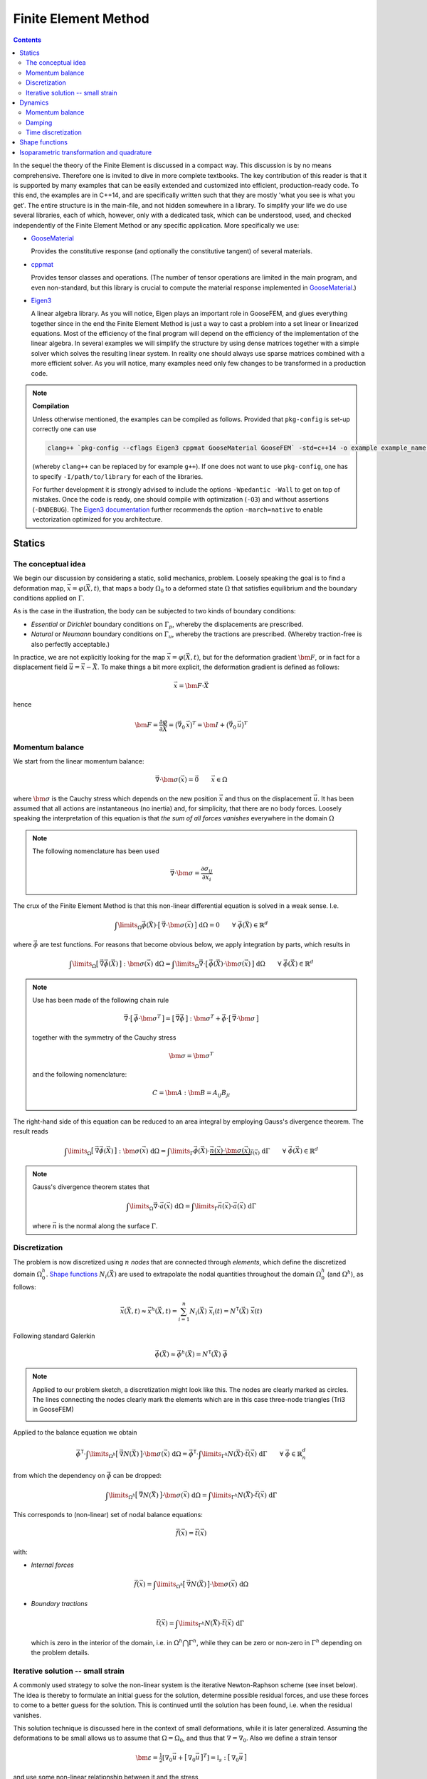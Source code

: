 
*********************
Finite Element Method
*********************

.. contents:: **Contents**
  :local:
  :depth: 2
  :backlinks: top

In the sequel the theory of the Finite Element is discussed in a compact way. This discussion is by no means comprehensive. Therefore one is invited to dive in more complete textbooks. The key contribution of this reader is that it is supported by many examples that can be easily extended and customized into efficient, production-ready code. To this end, the examples are in C++14, and are specifically written such that they are mostly 'what you see is what you get'. The entire structure is in the main-file, and not hidden somewhere in a library. To simplify your life we do use several libraries, each of which, however, only with a dedicated task, which can be understood, used, and checked independently of the Finite Element Method or any specific application. More specifically we use:


*   `GooseMaterial <https://github.com/tdegeus/GooseMaterial>`_

    Provides the constitutive response (and optionally the constitutive tangent) of several materials.


*   `cppmat <https://github.com/tdegeus/cppmat>`_

    Provides tensor classes and operations. (The number of tensor operations are limited in the main program, and even non-standard, but this library is crucial to compute the material response implemented in `GooseMaterial <https://github.com/tdegeus/GooseMaterial>`_.)


*   `Eigen3 <http://eigen.tuxfamily.org/index.php?title=Main_Page>`_

    A linear algebra library. As you will notice, Eigen plays an important role in GooseFEM, and glues everything together since in the end the Finite Element Method is just a way to cast a problem into a set linear or linearized equations. Most of the efficiency of the final program will depend on the efficiency of the implementation of the linear algebra. In several examples we will simplify the structure by using dense matrices together with a simple solver which solves the resulting linear system. In reality one should always use sparse matrices combined with a more efficient solver. As you will notice, many examples need only few changes to be transformed in a production code.

.. note:: **Compilation**

  Unless otherwise mentioned, the examples can be compiled as follows. Provided that ``pkg-config`` is set-up correctly one can use

  .. code-block:: bash

    clang++ `pkg-config --cflags Eigen3 cppmat GooseMaterial GooseFEM` -std=c++14 -o example example_name.cpp

  (whereby ``clang++`` can be replaced by for example ``g++``). If one does not want to use ``pkg-config``, one has to specify ``-I/path/to/library`` for each of the libraries.

  For further development it is strongly advised to include the options ``-Wpedantic -Wall`` to get on top of mistakes. Once the code is ready, one should compile with optimization (``-O3``) and without assertions (``-DNDEBUG``). The `Eigen3 documentation <http://eigen.tuxfamily.org/index.php?title=FAQ#How_can_I_enable_vectorization.3F>`_ further recommends the option ``-march=native`` to enable vectorization optimized for you architecture.

Statics
=======

The conceptual idea
-------------------

We begin our discussion by considering a static, solid mechanics, problem. Loosely speaking the goal is to find a deformation map, :math:`\vec{x} = \varphi(\vec{X},t)`, that maps a body :math:`\Omega_0` to a deformed state :math:`\Omega` that satisfies equilibrium and the boundary conditions applied on :math:`\Gamma`.

.. image:: problem.svg
  :width: 550px
  :align: center

As is the case in the illustration, the body can be subjected to two kinds of boundary conditions:

*  *Essential* or *Dirichlet* boundary conditions on :math:`\Gamma_p`, whereby the displacements are prescribed.
*  *Natural* or *Neumann* boundary conditions on :math:`\Gamma_u`, whereby the tractions are prescribed. (Whereby traction-free is also perfectly acceptable.)

In practice, we are not explicitly looking for the map :math:`\vec{x} = \varphi(\vec{X},t)`, but for the deformation gradient :math:`\bm{F}`,  or in fact for a displacement field :math:`\vec{u} = \vec{x} - \vec{X}`. To make things a bit more explicit, the deformation gradient is defined as follows:

.. math::

  \vec{x} = \bm{F} \cdot \vec{X}

hence

.. math::

  \bm{F}
  =
  \frac{\partial \varphi}{\partial \vec{X}}
  =
  \big( \vec{\nabla}_0 \, \vec{x} \big)^T
  =
  \bm{I} + \big( \vec{\nabla}_0 \, \vec{u} \big)^T

Momentum balance
----------------

We start from the linear momentum balance:

.. math::

  \vec{\nabla} \cdot \bm{\sigma}(\vec{x}) = \vec{0}
  \qquad
  \vec{x} \in \Omega

where :math:`\bm{\sigma}` is the Cauchy stress which depends on the new position :math:`\vec{x}` and thus on the displacement :math:`\vec{u}`. It has been assumed that all actions are instantaneous (no inertia) and, for simplicity, that there are no body forces. Loosely speaking the interpretation of this equation is that *the sum of all forces vanishes* everywhere in the domain :math:`\Omega`

.. note::

  The following nomenclature has been used

  .. math::

    \vec{\nabla} \cdot \bm{\sigma} = \frac{ \partial \sigma_{ij} }{ \partial x_i }

The crux of the Finite Element Method is that this non-linear differential equation is solved in a weak sense. I.e.

.. math::

  \int\limits_\Omega
    \vec{\phi}(\vec{X}) \cdot \big[\, \vec{\nabla} \cdot \bm{\sigma}(\vec{x}) \,\big] \;
  \mathrm{d}\Omega
  =
  0
  \qquad
  \forall \; \vec{\phi}(\vec{X}) \in \mathbb{R}^d

where :math:`\vec{\phi}` are test functions. For reasons that become obvious below, we apply integration by parts, which results in

.. math::

  \int\limits_\Omega
    \big[\, \vec{\nabla} \vec{\phi}(\vec{X}) \,\big] : \bm{\sigma}(\vec{x}) \;
  \mathrm{d}\Omega
  =
  \int\limits_\Omega
    \vec{\nabla}
    \cdot
    \big[\, \vec{\phi}(\vec{X}) \cdot \bm{\sigma}(\vec{x}) \,\big] \;
  \mathrm{d}\Omega
  \qquad
  \forall \; \vec{\phi}(\vec{X}) \in \mathbb{R}^d

.. note::

  Use has been made of the following chain rule

  ..  math::

    \vec{\nabla} \cdot \big[\, \vec{\phi} \cdot \bm{\sigma}^T \,\big]
    =
    \big[\, \vec{\nabla} \vec{\phi} \,\big] : \bm{\sigma}^T
    +
    \vec{\phi} \cdot \big[\, \vec{\nabla} \cdot \bm{\sigma} \,\big]

  together with the symmetry of the Cauchy stress

  .. math::

    \bm{\sigma} = \bm{\sigma}^T

  and the following nomenclature:

  .. math::

    C = \bm{A} : \bm{B} = A_{ij} B_{ji}

The right-hand side of this equation can be reduced to an area integral by employing Gauss's divergence theorem. The result reads

.. math::

  \int\limits_\Omega
    \big[\, \vec{\nabla} \vec{\phi}(\vec{X}) \,\big] : \bm{\sigma}(\vec{x}) \;
  \mathrm{d}\Omega
  =
  \int\limits_\Gamma
    \vec{\phi}(\vec{X}) \cdot
    \underbrace{
      \vec{n}(\vec{x}) \cdot \bm{\sigma}(\vec{x})
    }_{
      \vec{t}(\vec{x})
    } \;
  \mathrm{d}\Gamma
  \qquad
  \forall \; \vec{\phi}(\vec{X}) \in \mathbb{R}^d

.. note::

  Gauss's divergence theorem states that

  .. math::

    \int\limits_\Omega \vec{\nabla} \cdot \vec{a}(\vec{x}) \; \mathrm{d}\Omega
    =
    \int\limits_\Gamma \vec{n}(\vec{x}) \cdot \vec{a}(\vec{x}) \; \mathrm{d}\Gamma

  where :math:`\vec{n}` is the normal along the surface :math:`\Gamma`.

Discretization
--------------

The problem is now discretized using :math:`n` *nodes* that are connected through *elements*, which define the discretized domain :math:`\Omega^h_0`. `Shape functions`_ :math:`N_i(\vec{X})` are used to extrapolate the nodal quantities throughout the domain :math:`\Omega^h_0` (and :math:`\Omega^h`), as follows:

.. math::

  \vec{x}(\vec{X},t)
  \approx
  \vec{x}^h(\vec{X},t)
  =
  \sum_{i=1}^{n} N_i (\vec{X}) \; \vec{x}_i (t)
  =
  \underline{N}^\mathsf{T} (\vec{X}) \; \underline{\vec{x}} (t)

Following standard Galerkin

.. math::

  \vec{\phi}(\vec{X})
  \approx
  \vec{\phi}^h(\vec{X})
  =
  \underline{N}^\mathsf{T} (\vec{X}) \; \underline{\vec{\phi}}

.. note::

  Applied to our problem sketch, a discretization might look like this. The nodes are clearly marked as circles. The lines connecting the nodes clearly mark the elements which are in this case three-node triangles (Tri3 in GooseFEM)

  .. image:: problem-discretized.svg
    :width: 300px
    :align: center

Applied to the balance equation we obtain

.. math::

  \underline{\vec{\phi}}^\mathsf{T} \cdot
  \int\limits_{\Omega^h}
    \big[\, \vec{\nabla} \underline{N}(\vec{X}) \,\big]
    \cdot
    \bm{\sigma}(\vec{x}) \;
  \mathrm{d}\Omega
  =
  \underline{\vec{\phi}}^\mathsf{T} \cdot
  \int\limits_{\Gamma^h}
    \underline{N}(\vec{X}) \cdot
    \vec{t}(\vec{x}) \;
  \mathrm{d}\Gamma
  \qquad
  \forall \; \underline{\vec{\phi}} \in \mathbb{R}^d_n

from which the dependency on :math:`\underline{\vec{\phi}}` can be dropped:

.. math::

  \int\limits_{\Omega^h}
    \big[\, \vec{\nabla} \underline{N}(\vec{X}) \,\big]
    \cdot
    \bm{\sigma}(\vec{x}) \;
  \mathrm{d}\Omega
  =
  \int\limits_{\Gamma^h}
    \underline{N}(\vec{X}) \cdot
    \vec{t}(\vec{x}) \;
  \mathrm{d}\Gamma

This corresponds to (non-linear) set of nodal balance equations:

.. math::

  \underline{\vec{f}}(\vec{x})
  =
  \underline{\vec{t}}(\vec{x})

with:

*    *Internal forces*

    .. math::

      \underline{\vec{f}}(\vec{x})
      =
      \int\limits_{\Omega^h}
        \big[\, \vec{\nabla} \underline{N}(\vec{X}) \,\big]
        \cdot
        \bm{\sigma}(\vec{x}) \;
      \mathrm{d}\Omega

*   *Boundary tractions*

    .. math::

      \underline{\vec{t}}(\vec{x})
      =
      \int\limits_{\Gamma^h}
        \underline{N}(\vec{X}) \cdot
        \vec{t}(\vec{x}) \;
      \mathrm{d}\Gamma

    which is zero in the interior of the domain, i.e. in :math:`\Omega^h \bigcap \Gamma^h`, while they can be zero or non-zero in :math:`\Gamma^h` depending on the problem details.

Iterative solution -- small strain
----------------------------------

A commonly used strategy to solve the non-linear system is the iterative Newton-Raphson scheme (see inset below). The idea is thereby to formulate an initial guess for the solution, determine possible residual forces, and use these forces to come to a better guess for the solution. This is continued until the solution has been found, i.e. when the residual vanishes.

This solution technique is discussed here in the context of small deformations, while it is later generalized. Assuming the deformations to be small allows us to assume that :math:`\Omega = \Omega_0`, and thus that :math:`\nabla = \nabla_0`. Also we define a strain tensor

.. math::

  \bm{\varepsilon}
  =
  \tfrac{1}{2} \left[ \nabla_0 \vec{u} + \big[\, \nabla_0 \vec{u} \,\big]^T \right]
  =
  \mathbb{I}_s : \big[\, \nabla_0 \vec{u} \,\big]

and use some non-linear relationship between it and the stress

.. math::

  \bm{\sigma} = \bm{\sigma} \big( \bm{\varepsilon} \big)

To simplify our discussion we assume the boundary tractions to be some known constant. Our nodal equilibrium equations now read

.. math::

  \underline{\vec{r}}(\vec{x})
  =
  \underline{\vec{t}}
  -
  \underline{\vec{f}}(\vec{x})
  =
  \underline{\vec{0}}

with

.. math::

  \underline{\vec{f}}(\vec{x})
  =
  \int\limits_{\Omega^h_0}
    \big[\, \vec{\nabla}_0 \underline{N}(\vec{X}) \,\big]
    \cdot
    \bm{\sigma}(\vec{x}) \;
  \mathrm{d}\Omega

To come to an iterative solution, we linearize as this point. This results in

.. math::

  \int\limits_{\Omega^h_0}
    \big[\, \vec{\nabla}_0 \underline{N}(\vec{X}) \,\big]
    \cdot
    \mathbb{K}\big(\vec{x}_{(i)}\big)
    \cdot
    \big[\, \vec{\nabla}_0 \underline{N}(\vec{X}) \,\big]^\mathsf{T} \;
  \mathrm{d}\Omega
  \cdot \delta \underline{\vec{x}}
  =
  \underline{\vec{t}}
  -
  \int\limits_{\Omega^h_0}
    \big[\, \vec{\nabla}_0 \underline{N}(\vec{X}) \,\big]
    \cdot
    \bm{\sigma}\big(\vec{x}_{(i)}\big) \;
  \mathrm{d}\Omega

where

.. math::

  \mathbb{K}\big(\vec{x}_{(i)}\big)
  =
  \left. \frac{\partial \bm{\sigma}}{\partial \bm{\varepsilon}} \right|_{\vec{x}_{(i)}}
  :
  \mathbb{I}_s

where the left part is the *constitutive tangent operator* and the right part comes from the strain definition. Note that this right part, the symmetrization using :math:`\mathbb{I}_s`, can often be omitted as many *constitutive tangent operators* already symmetrize.

In a shorter notation, this is our iterative update:

.. math::

  \underline{\underline{\mathbb{K}}}_{(i)} \cdot \delta \underline{\vec{x}}
  =
  \underline{\vec{t}}
  -
  \underline{\vec{f}}_{(i)}

with

.. math::

  \underline{\underline{\mathbb{K}}}_{(i)}
  =
  \int\limits_{\Omega^h_0}
    \big[\, \vec{\nabla}_0 \underline{N} \,\big]
    \cdot
    \mathbb{K}\big(\vec{x}_{(i)}\big)
    \cdot
    \big[\, \vec{\nabla}_0 \underline{N} \,\big]^\mathsf{T} \;
  \mathrm{d}\Omega

and

.. math::

  \underline{\vec{f}}_{(i)}
  =
  \int\limits_{\Omega^h_0}
    \big[\, \vec{\nabla}_0 \underline{N} \,\big]
    \cdot
    \bm{\sigma}\big(\vec{x}_{(i)}\big) \;
  \mathrm{d}\Omega

.. note::

  This is a good point to study some examples:

  *   :ref:`fem_examples_small-strain_linear_dense`

      We slowly work up to an iterative scheme starting from a linear problem, written, however, in such a way that the step towards a non-linear problem is small.

  *   :ref:`fem_examples_small-strain_nonlinear_dense`

      Here we employ Newton-Raphson to solve the non-linear equilibrium equation. It is easy to see that once the above examples have been understood this step is indeed trivial.

.. note:: **Newton-Raphson in one dimension**

  We try to find :math:`x` such that

  .. math::

    r(x) = 0

  We will make a guess for :math:`x` and (hopefully) iteratively improve this guess. This iterative value is denoted using :math:`x_{(i)}`. Therefore we will make use of the following Taylor expansion

  .. math::

    r \big( x_{(i+1)} \big)
    =
    r \big( x_{(i)} \big)
    +
    \left. \frac{\mathrm{d} r}{\mathrm{d} x} \right|_{x = x_{(i)}} \delta x
    +
    \mathcal{O} \big( \delta x^2 \big)
    \approx
    0

  where

  .. math::

    \delta x = x_{(i+1)} - x_{(i)}

  We now determine :math:`\delta x` by neglecting higher order terms, which results in

  .. math::

    r \big( x_{(i)} \big)
    +
    \left. \frac{\mathrm{d} r}{\mathrm{d} x} \right|_{x = x_{(i)}} \delta x
    =
    0

  From which we obtain :math:`\delta x` as

  .. math::

    \delta x
    =
    - \left[ \left. \frac{\mathrm{d} r}{\mathrm{d} x} \right|_{x = x_{(i)}} \right]^{-1}
    r \big( x_{(i)} \big)

  Thereafter we set

  .. math::

    x_{(i+1)} = x_{(i)} + \delta x

  And check if we have reached our solution within a certain accuracy :math:`\epsilon`:

  .. math::

    \left| r \big( x_{(i+1)} \big) \right| < \epsilon

  If not, we repeat the above steps until we do.

  The iterative scheme is well understood from the following illustration:

  .. image:: newton-raphson.svg
    :width: 300px
    :align: center

Dynamics
========

Momentum balance
----------------

Weak form
^^^^^^^^^

We continue with our balance equation and add inertia to it:

.. math::

  \rho\, \ddot{\vec{x}}
  =
  \vec{\nabla} \cdot
  \bm{\sigma}(\vec{x})
  \qquad
  \vec{x} \in \Omega

where :math:`\rho` is the mass density, and second time derivative of the position :math:`\vec{x}` is the acceleration :math:`\vec{a} = \ddot{\vec{x}}`. Note that this function is the continuum equivalent of :math:`\vec{f} = m \vec{a}`.

Like before, we will solve this equation in a weak sense

.. math::

  \int\limits_\Omega
    \rho(\vec{x})\; \vec{\phi}(\vec{X}) \cdot \ddot{\vec{x}} \;
  \mathrm{d}\Omega
  =
  \int\limits_\Omega
    \vec{\phi}(\vec{X})
    \cdot
    \Big[\,
      \vec{\nabla}
      \cdot
      \bm{\sigma}(\vec{x})
    \,\Big] \;
  \mathrm{d}\Omega
  \qquad
  \forall \; \vec{\phi}(\vec{X}) \in \mathbb{R}^d

Integration by parts results in

.. math::

  \int\limits_\Omega
    \rho(\vec{x})\; \vec{\phi}(\vec{X}) \cdot \ddot{\vec{x}} \;
  \mathrm{d}\Omega
  =
  \int\limits_\Gamma
    \vec{\phi}(\vec{X}) \cdot \vec{t}(\vec{x}) \;
  \mathrm{d}\Gamma
  -
  \int\limits_\Omega
    \big[\, \vec{\nabla} \vec{\phi}(\vec{X}) \,\big]
    :
    \bm{\sigma}(\vec{x}) \;
  \mathrm{d}\Omega
  \qquad
  \forall \; \vec{\phi}(\vec{X}) \in \mathbb{R}^d

Which we will discretize as before:

.. math::

  \underline{\vec{\phi}}^\mathsf{T} \cdot
  \int\limits_\Omega
    \rho(\vec{x})\; \underline{N}(\vec{X})\; \underline{N}^\mathsf{T}(\vec{X}) \;
  \mathrm{d}\Omega \;
  \underline{\ddot{\vec{x}}}
  =
  \underline{\vec{\phi}}^\mathsf{T} \cdot
  \int\limits_\Gamma
    \underline{N}(\vec{X})\; \vec{t}(\vec{x}) \;
  \mathrm{d}\Gamma
  -
  \underline{\vec{\phi}}^\mathsf{T} \cdot
  \int\limits_\Omega
    \big[\, \vec{\nabla} \underline{N}(\vec{X}) \,\big]
    :
    \bm{\sigma}(\vec{x}) \;
  \mathrm{d}\Omega
  \qquad
  \forall \; \underline{\vec{\phi}} \in \mathbb{R}^d_n

Which is independent of the test functions, hence:

.. math::

  \underbrace{
    \int\limits_\Omega
      \rho(\vec{x})\; \underline{N}(\vec{X})\; \underline{N}^\mathsf{T}(\vec{X}) \;
    \mathrm{d}\Omega
  }_{\underline{\underline{M}}(\vec{x})} \;
  \underline{\ddot{\vec{x}}}
  =
  \underbrace{
    \int\limits_\Gamma
      \underline{N}(\vec{X})\; \vec{t}(\vec{x}) \;
    \mathrm{d}\Gamma
  }_{\underline{\vec{t}}(\vec{x})}
  -
  \underbrace{
    \int\limits_\Omega
      \big[\, \vec{\nabla} \underline{N}(\vec{X}) \,\big]
      :
      \bm{\sigma}(\vec{x}) \;
    \mathrm{d}\Omega
  }_{\underline{\vec{f}}(\vec{x})}

Which we can denote as follows

.. math::

  \underline{\underline{M}}(\vec{x})\; \underline{\ddot{\vec{x}}}
  =
  \underline{\vec{t}}(\vec{x})
  -
  \underline{\vec{f}}(\vec{x})

Where :math:`\underline{\underline{M}}(\vec{x})` is the *mass matrix*, :math:`\underline{\vec{t}}(\vec{x})` are the *boundary tractions*, and :math:`\underline{\vec{f}}(\vec{x})` are the *internal forces*.

.. note::

  For problems where the local volume is conversed (either weakly to incompressible elasticity, or strongly by adding an incompressibility constraint) it make makes sense to assume the mass matrix constant, as any change of volume results in an equivalent change of the density. In that case

  .. math::

    \int\limits_{\Omega}
      \rho(\vec{x})
    \;\mathrm{d}\Omega
    =
    \int\limits_{\Omega_0}
      \rho(\vec{X})
    \;\mathrm{d}\Omega_0

  Which results in:

  .. math::

    \underline{\underline{M}}(\vec{X})
    =
    \int\limits_{\Omega_0}
      \rho(\vec{X})\; \underline{N}(\vec{X})\; \underline{N}^\mathsf{T}(\vec{X}) \;
    \mathrm{d}\Omega_0
    =
    \mathrm{constant}

.. note::

  To enhance computational efficiency, it may be a good option concentrate the mass to point masses on the nodes. This has to strong advantage that the mass matrix becomes diagonal. Consequently, instead of solving a linear system one just has to just do :math:`n_\mathrm{dof}` decoupled inversions (where :math:`n_\mathrm{dof}` is the number of degrees-of-freedom).

  See: :ref:`fem_examples_dynamic_diagonal-mass`.

Time discretization
^^^^^^^^^^^^^^^^^^^

To solve the second order differential equation in time, one typically also discretizes time, however with some finite difference based scheme. To simplify notation below to following notation is used: for the velocity :math:`\vec{v} = \dot{\vec{x}}`, and for the acceleration :math:`\vec{a} = \ddot{\vec{x}}`.

Verlet
""""""

1.  Compute the velocity on a dummy time grid:

    .. math::

      \vec{v}_{n+1/2} = \vec{v}_{n-1/2} + \Delta_t \; a_n

    Note that this involves solving for :math:`a_n`.

2.  Update the positions

    .. math::

      x_{n+1} = x_n + \Delta_t v_{n + 1/2}

Note that an important feature is that is time reversible.

Damping
-------

The equations such as presented in the previous section can lead to indefinite oscillations. For example when the constitutive response, hidden in :math:`\bm{\sigma}(\vec{x})`, is elasticity, there is no form of dissipation. In the absence of numerical inaccuracies this corresponds to elastic waves that travel through the system indefinitely.

To avoid this one needs to add damping to the system. Two types of damping are considered:

*   Viscosity:

    .. math::

      \rho\, \ddot{\vec{x}}
      =
      \vec{\nabla} \cdot
      \bm{\sigma}(\vec{x})
      \textcolor{red}{+ \vec{\nabla} \cdot \bm{\sigma}_\eta (\vec{x})}
      \qquad
      \vec{x} \in \Omega




We continue with our balance equation and add inertia to it:

.. math::

  \rho\, \ddot{\vec{x}}
  =
  \vec{\nabla} \cdot
  \bm{\sigma}(\vec{x})
  \qquad
  \vec{x} \in \Omega

where :math:`\rho` is the mass density. This function is the continuum equivalent of :math:`\vec{f} = m \vec{a}`.

.. math::

  \rho\, \ddot{\vec{x}}
  =
  \vec{\nabla} \cdot
  \bm{\sigma}(\vec{x})
  +
  \eta\, \nabla^2\dot{\vec{x}}
  \qquad
  \vec{x} \in \Omega

where :math:`\rho` is the density and :math:`\eta` the viscosity (a.k.a. the damping coefficient). The first and second time derivative of the position :math:`\vec{x}` are respectively the velocity :math:`\vec{v} = \dot{\vec{x}}` and the acceleration :math:`\vec{a} = \ddot{\vec{x}}`.

We can generalize this as follows (which will also simplify our proceedings below)

.. math::

  \rho(\vec{x})\, \ddot{\vec{x}}
  =
  \vec{\nabla} \cdot
  \big[\, \bm{\sigma}(\vec{x}) + \bm{\sigma}_{\eta}(\vec{\dot{x}} ) \,\big]
  \qquad
  \vec{x} \in \Omega

.. note::

  To retrieve the original form

  .. math::

    \bm{\sigma}_{\eta} = \eta\; \vec{\nabla} \dot{\vec{x}}

  But, we can now also use other expressions. For example, the damping equivalent of linear elasticity:

  .. math::

    \bm{\sigma}_{\eta} (\vec{x}) = \mathbb{C}_{\eta} (\vec{x}) : \dot{\bm{\varepsilon}} (\vec{x})

  with

  .. math::

    \mathbb{C}_{\eta} (\vec{x})
    =
    \kappa (\vec{x}) \bm{I} \otimes \bm{I}
    +
    2 \gamma (\vec{x}) \mathbb{I}_d

  where :math:`\kappa` is the bulk viscosity while :math:`\gamma` is the shear viscosity. Furthermore

  .. math::

    \dot{\bm{\varepsilon}} (\vec{x})
    =
    \tfrac{1}{2} \big[\, \vec{\nabla} \dot{\vec{x}} + [\, \vec{\nabla} \dot{\vec{x}} \,]^T \,\big]

  Our original form is retrieved when :math:`\kappa = \tfrac{2}{3} \gamma`, both are independent of :math:`\vec{x}`, and :math:`\dot{\vec{x}}` possesses the necessary symmetries.


Like before, we will solve this equation in a weak sense

.. math::

  \int\limits_\Omega
    \rho(\vec{x})\; \vec{\phi}(\vec{X}) \cdot \ddot{\vec{x}} \;
  \mathrm{d}\Omega
  =
  \int\limits_\Omega
    \vec{\phi}(\vec{X})
    \cdot
    \Big[\,
      \vec{\nabla}
      \cdot
      \big[\, \bm{\sigma}(\vec{x}) + \bm{\sigma}_{\eta}(\vec{\dot{x}} ) \,\big]
    \,\Big] \;
  \mathrm{d}\Omega
  \qquad
  \forall \; \vec{\phi}(\vec{X}) \in \mathbb{R}^d

Integration by parts results in

.. math::

  \int\limits_\Omega
    \rho(\vec{x})\; \vec{\phi}(\vec{X}) \cdot \ddot{\vec{x}} \;
  \mathrm{d}\Omega
  =
  \int\limits_\Gamma
    \vec{\phi}(\vec{X}) \cdot \big[\, \vec{t}(\vec{x}) + \vec{t}_{\eta}(\vec{x}) \,\big] \;
  \mathrm{d}\Gamma
  -
  \int\limits_\Omega
    \big[\, \vec{\nabla} \vec{\phi}(\vec{X}) \,\big]
    :
    \big[\, \bm{\sigma}(\vec{x}) + \bm{\sigma}_{\eta}(\dot{\vec{x}}) \,\big] \;
  \mathrm{d}\Omega
  \qquad
  \forall \; \vec{\phi}(\vec{X}) \in \mathbb{R}^d

Which we will discretize as before:

.. math::

  \underline{\vec{\phi}}^\mathsf{T} \cdot
  \int\limits_\Omega
    \rho(\vec{x})\; \underline{N}(\vec{X})\; \underline{N}^\mathsf{T}(\vec{X}) \;
  \mathrm{d}\Omega \;
  \underline{\ddot{\vec{x}}}
  =
  \underline{\vec{\phi}}^\mathsf{T} \cdot
  \int\limits_\Gamma
    \underline{N}(\vec{X})\; \big[\, \vec{t}(\vec{x}) + \vec{t}_{\eta}(\vec{x}) \,\big] \;
  \mathrm{d}\Gamma
  -
  \underline{\vec{\phi}}^\mathsf{T} \cdot
  \int\limits_\Omega
    \big[\, \vec{\nabla} \underline{N}(\vec{X}) \,\big]
    :
    \big[\, \bm{\sigma}(\vec{x}) + \bm{\sigma}_{\eta}(\dot{\vec{x}}) \,\big] \;
  \mathrm{d}\Omega
  \qquad
  \forall \; \underline{\vec{\phi}} \in \mathbb{R}^d_n

Which is independent of the test functions, hence:

.. math::

  \int\limits_\Omega
    \rho(\vec{x})\; \underline{N}(\vec{X})\; \underline{N}^\mathsf{T}(\vec{X}) \;
  \mathrm{d}\Omega \;
  \underline{\ddot{\vec{x}}}
  =
  \int\limits_\Gamma
    \underline{N}(\vec{X})\; \big[\, \vec{t}(\vec{x}) + \vec{t}_{\eta}(\vec{x}) \,\big] \;
  \mathrm{d}\Gamma
  -
  \int\limits_\Omega
    \big[\, \vec{\nabla} \underline{N}(\vec{X}) \,\big]
    :
    \big[\, \bm{\sigma}(\vec{x}) + \bm{\sigma}_{\eta}(\dot{\vec{x}}) \,\big] \;
  \mathrm{d}\Omega

Which we can denote as follows

.. math::

  \underline{\underline{M}}(\vec{x})\; \underline{\ddot{\vec{x}}}
  =
  \underline{\vec{t}}(\vec{x})
  +
  \underline{\vec{t}}_{\eta}(\vec{x})
  -
  \underline{\vec{f}}(\vec{x})
  -
  \underline{\vec{f}}_{\eta}(\vec{x})

whereby we have introduced:

*   *Mass matrix*

    .. math::

      \underline{\underline{M}}(\vec{x})
      =
      \int\limits_\Omega
        \rho(\vec{x})\; \underline{N}(\vec{X})\; \underline{N}^\mathsf{T}(\vec{X}) \;
      \mathrm{d}\Omega

*   *Boundary tractions*

    .. math::

      \underline{\vec{t}}(\vec{x})
      =
      \int\limits_\Gamma
        \underline{N}(\vec{X})\; \vec{t}(\vec{x}) \;
      \mathrm{d}\Gamma
      \qquad
      \mathrm{and}
      \qquad
      \underline{\vec{t}}_{\eta}(\vec{x})
      =
      \int\limits_\Gamma
        \underline{N}(\vec{X})\; \vec{t}_{\eta}(\vec{x}) \;
      \mathrm{d}\Gamma

*   *Internal forces*

    .. math::

      \underline{\vec{f}}(\vec{x})
      =
      \int\limits_\Omega
        \big[\, \vec{\nabla} \underline{N}(\vec{X}) \,\big] : \bm{\sigma}(\vec{x}) \;
      \mathrm{d}\Omega
      \qquad
      \mathrm{and}
      \qquad
      \underline{\vec{f}}(\vec{x})
      =
      \int\limits_\Omega
        \big[\, \vec{\nabla} \underline{N}(\vec{X}) \,\big] : \bm{\sigma}_{\eta}(\dot{\vec{x}}) \;
      \mathrm{d}\Omega

.. note::

  In many problems it makes sense to assume the mass matrix constant, as any change of volume results in an equivalent change of the density, i.e.

  .. math::

    \int\limits_{\Omega}
      \rho(\vec{x})
    \;\mathrm{d}\Omega
    =
    \int\limits_{\Omega_0}
      \rho(\vec{X})
    \;\mathrm{d}\Omega_0

  This results in the following expression for the mass matrix:

  .. math::

    \underline{\underline{M}}(\vec{X})
    =
    \int\limits_{\Omega_0}
      \rho(\vec{X})\; \underline{N}(\vec{X})\; \underline{N}^\mathsf{T}(\vec{X}) \;
    \mathrm{d}\Omega_0
    =
    \mathrm{constant}

Time discretization
-------------------

Here we will discuss several common time discretization steps. To simplify notation we will denote the velocity :math:`\vec{v} = \dot{\vec{x}}` and the acceleration :math:`\vec{a} = \ddot{\vec{x}}`.

.. note::

  Most time integration schemes result is some form like

  .. math::

    \underline{\underline{M}}\; \underline{\vec{a}}_{n+1}
    =
    \underline{\vec{q}}_{n}

  where :math:`\underline{\vec{q}}_{n}` contains the boundary tractions and internal forces, including their damping equivalents. The subscript :math:`n` indicates that the variable is a known quantity, while :math:`n+1` indicates that it is an unknown quantity.  To enhance computational efficiency, it may be a good option to approximate the mass matrix in such a way that it becomes diagonal. Consequently, no system has be solved to find :math:`\underline{\vec{a}}_{n+1}`. One only has to invert an array of scalars. Since in addition the mass matrix is almost often assumed constant, this factorization has to be performed only once for the entire simulation.

  Physically one can interpret this assumption as assuming the damping to be concentrated on the nodes.

  See: :ref:`fem_examples_dynamic_diagonal-mass`.

.. note:: References

  `Syllabus of the course "Computational Physics (PY 502)" by Anders Sandvik, Department of Physics, Boston University <http://physics.bu.edu/py502/syllabus.pdf>`_.

Velocity Verlet with damping
^^^^^^^^^^^^^^^^^^^^^^^^^^^^

1.  Compute the position at :math:`t_{n+1} = t_{n} + \Delta_t`:

    .. math::

      \vec{x}_{n+1}
      =
      \vec{x}_{n} + \Delta_t \vec{v}_{n} + \tfrac{1}{2} \Delta_t^2 \vec{a}_{n}

2.  Estimate the velocity at :math:`t_{n+1} = t_{n} + \Delta_t`:

   .. math::

      \hat{\vec{v}}_{n+1}
      =
      \vec{v}_{n}
      +
      \tfrac{1}{2} \Delta_t \Big[\,
        \vec{a}_{n} + \vec{a} ( \vec{x}_{n+1} , \vec{v}_{n} + \Delta_t \vec{a}_{n} , t_{n+1} ) \,
      \Big]

3.  Correct :math:`\hat{\vec{v}}_{n+1}`:

    .. math::

      \vec{v}_{n+1}
      =
      \vec{v}_{n}
      +
      \tfrac{1}{2} \Delta_t \Big[\,
        \vec{a}_{n} + \vec{a} ( \vec{x}_{n+1} , \hat{\vec{v}}_{n+1} , t_{n+1} ) \,
      \Big]

Shape functions
===============

In the Finite Element Method a geometry is discretized using nodes. The nodes are grouped in elements which define the domain :math:`\Omega^h_0`. The crux of the method is that nodal quantities, for example :math:`\vec{u}_i`, are extrapolated throughout the discretized domain :math:`\Omega^h_0` using shape functions :math:`N_i (\vec{X})`. Each shape function is globally supported, however, in such a way that :math:`N_i (\vec{X}) \neq 0` only in the elements containing node :math:`i`. It is, furthermore, imposed that :math:`N_i (\vec{X}_j) = \delta_{ij}`, i.e. it is one in the node :math:`i`, and zero in all other nodes.

For a one-dimensional problem comprising four linear elements and five nodes the shape functions are sketched below (whereby the node numbers are in color, while the element numbers are in black, in between the nodes).

.. image:: shape-functions-1d.svg
  :width: 600px
  :align: center

From this it becomes obvious that :math:`N_i (\vec{X})` is polynomial through each of the nodes, and that :math:`\partial N_i / \partial \vec{X}` is discontinuous across element boundaries. Note once more that each of the shape functions :math:`N_i (X)` is globally supported, but zero outside the elements that contain the node :math:`i`. For node 2, the shape function is thus:

.. image:: shape-functions-1d-node-2.svg
  :width: 600px
  :align: center

As we can see, node 2 is only non-zero in elements 1 and 2, while it is zero everywhere else. To evaluate :math:`\vec{f}_2` we therefore only have to integrate on these elements (using `Isoparametric transformation and quadrature`_):

.. math::

  \vec{f}_2
  =
  \int\limits_{\Omega^1}
    \big[\, \vec{\nabla} N^1_2(\vec{X}) \,\big]
    \cdot
    \bm{\sigma}(\vec{x}) \;
  \mathrm{d}\Omega
  +
  \int\limits_{\Omega^2}
    \big[\, \vec{\nabla} N^2_2(\vec{X}) \,\big]
    \cdot
    \bm{\sigma}(\vec{x}) \;
  \mathrm{d}\Omega

By now it should be clear that the above allows us assemble :math:`\underline{f}` element-by-element. For this example, graphically this corresponds to the following sum:

.. image:: shape-functions-1d-element-0.svg
  :width: 600px
  :align: center

.. image:: shape-functions-1d-element-1.svg
  :width: 600px
  :align: center

.. image:: shape-functions-1d-element-2.svg
  :width: 600px
  :align: center

.. image:: shape-functions-1d-element-3.svg
  :width: 600px
  :align: center

where the indices show that the *shape functions* are evaluated compared to some generic element definition (see `Isoparametric transformation and quadrature`_).

Isoparametric transformation and quadrature
===========================================

A very important concept in the Finite Element Method is the isoparametric transformation. It allows us to map an arbitrarily shaped element with volume :math:`\Omega^e` onto a generic *isoparametric element* of constant volume :math:`Q`. By using this mapping it is easy to perform numerical quadrature while even reusing an existing implementation (for example the one of `GooseFEM <https://github.com/tdegeus/GooseFEM>`_).

.. image:: isoparametric-transform.svg
  :width: 600px
  :align: center

The mapping between the generic domain :math:`Q` and the physical domain :math:`\Omega^e` is as follows

.. math::

  \vec{x} ( \vec{\xi} ) = \big[\, \underline{N}^{e} \,\big]^\mathsf{T} \underline{x}^e

where the column :math:`\underline{x}^e` contains the real position vectors of the element nodes. In order to perform the quadrature on :math:`Q` we must also map the gradient operator:

.. math::

  \vec{\nabla}_{\xi}\,
  =
  \vec{e}_i \frac{\partial}{\partial \xi_i}
  =
  \vec{e}_i \frac{\partial x_j(\vec{\xi})}{\partial \xi_i} \frac{\partial}{\partial x_j}
  =
  \vec{e}_i \frac{\partial x_j(\vec{\xi})}{\partial \xi_i} \vec{e}_j \cdot \vec{e}_k \frac{\partial}{\partial x_k}
  =
  \big[\, \vec{\nabla}_{\xi}\, \vec{x}(\vec{\xi}) \,\big] \cdot \vec{\nabla}
  =
  \bm{J}(\vec{\xi}) \cdot \vec{\nabla}

or

.. math::

  \vec{\nabla} = \bm{J}^{-1}(\vec{\xi}) \cdot \vec{\nabla}_{\xi}\,

with

.. math::

  \bm{J}(\vec{\xi})
  =
  \vec{\nabla}_{\xi}\, \vec{x}(\vec{\xi})
  =
  \big[\, \vec{\nabla}_{\xi}\, \underline{N}^{e} \,\big]^\mathsf{T} \; \underline{x}^e

Using the above:

.. math::

  \vec{\nabla} \underline{N}^{e}
  =
  \bm{J}^{-1}(\vec{\xi}) \cdot  \big[\, \vec{\nabla}_{\xi}\, \underline{N}^{e} \,\big]

We can now determine the mapping between the real and the master volume:

.. math::

  \mathrm{d} \Omega
  =
  \mathrm{d} \vec{x}_0 \times \mathrm{d} \vec{x}_1 \cdot \mathrm{d} \vec{x}_2
  =
  \left[ \mathrm{d} \vec{x}_0 \cdot \bm{J}(\vec{\xi}) \right] \times
  \left[ \mathrm{d} \vec{x}_1 \cdot \bm{J}(\vec{\xi}) \right] \cdot
  \left[ \mathrm{d} \vec{x}_2 \cdot \bm{J}(\vec{\xi}) \right]
  =
  \det \big( \bm{J}(\vec{\xi}) \big)\,
  \mathrm{d} \vec{\xi}_0 \times \mathrm{d} \vec{\xi}_1 \cdot \mathrm{d} \vec{\xi}_2
  =
  \det \big( \bm{J}(\vec{\xi}) \big)\, \mathrm{d} Q

For example for the internal force this implies

.. math::

  \underline{\vec{f}^e}
  =
  \int\limits_{\Omega^e}
    \big[\, \vec{\nabla} \underline{N} \,\big]
    \cdot
    \bm{\sigma}(\vec{x}) \;
  \mathrm{d}\Omega
  =
  \int\limits_{Q}
    \big[\, \vec{\nabla} \underline{N} \,\big]
    \cdot
    \bm{\sigma}(\vec{x}) \;
    \det \big( \bm{J}(\vec{\xi}) \big) \;
  \mathrm{d}Q

Numerical quadrature can be formulated (exactly) on the master element. It corresponds to taking the weighted sum of the integrand evaluated at specific *quadrature points* (or *integration-points*). Again, for our internal force:

.. math::

  \underline{\vec{f}^e}
  =
  \sum_{k}^{n_k}
  w_k
  \big[\, \vec{\nabla} \underline{N} \,\big]_{\vec{\xi} = \vec{\xi}_k}
  \cdot
  \bm{\sigma}\big(\vec{x}(\vec{\xi}_k)\big) \;
  \det \big( \bm{J}(\vec{\xi}_k) \big) \;

.. note::

  To obtain :math:`\vec{X}(\vec{\xi})`, :math:`\vec{\nabla}_0`, and :math:`\int\limits_{\Omega_0} . \;\mathrm{d}\Omega`, simply replace :math:`\underline{x}^e` with :math:`\underline{X}^e` in the first equation. For this reason the same element implementation (of for example `GooseFEM <https://github.com/tdegeus/GooseFEM>`_) can be used in small strain and finite strain (total Lagrange and updated Lagrange), proving either :math:`\underline{X}^e` or :math:`\underline{X}^e + \underline{u}^e` as input.

.. note::

  The details depend on the element type. Several standard elements types are implemented in `GooseFEM <https://github.com/tdegeus/GooseFEM>`_.

